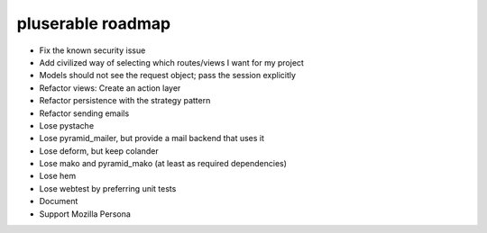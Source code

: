 ==================
pluserable roadmap
==================

- Fix the known security issue
- Add civilized way of selecting which routes/views I want for my project
- Models should not see the request object; pass the session explicitly
- Refactor views: Create an action layer
- Refactor persistence with the strategy pattern

- Refactor sending emails
- Lose pystache
- Lose pyramid_mailer, but provide a mail backend that uses it

- Lose deform, but keep colander
- Lose mako and pyramid_mako (at least as required dependencies)
- Lose hem
- Lose webtest by preferring unit tests

- Document

- Support Mozilla Persona
